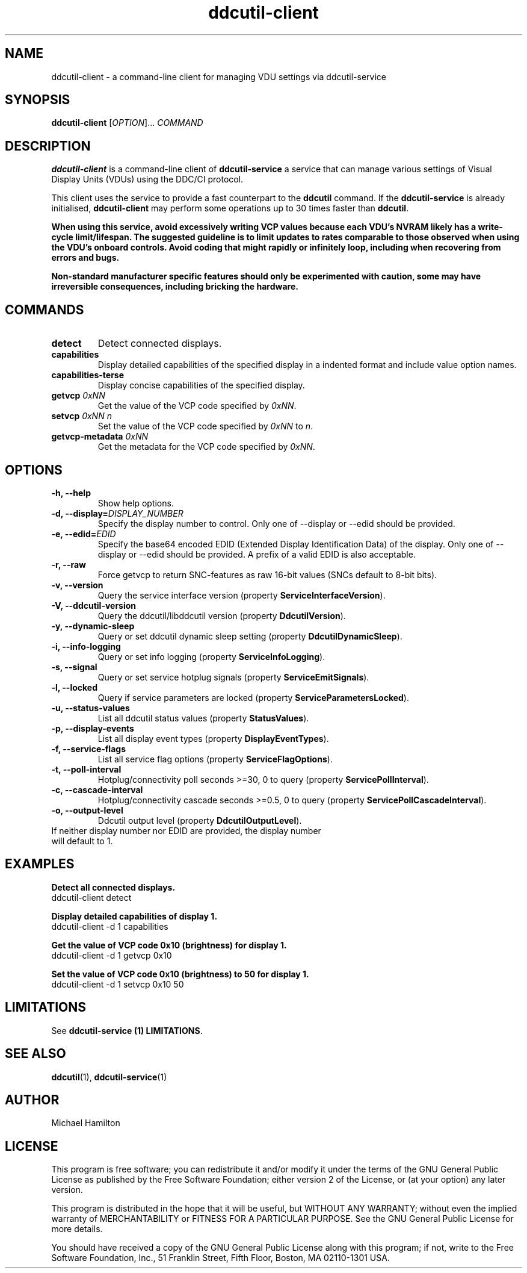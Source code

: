 .TH ddcutil-client 1 "ddcutil-client" "MH" \" -*- nroff -*-
.SH NAME
ddcutil-client \- a command-line client for managing VDU settings via ddcutil-service
.SH SYNOPSIS
.B ddcutil-client
[\fIOPTION\fR]... \fICOMMAND\fR
.SH DESCRIPTION
\fBddcutil-client\fR is a command-line client of \fBddcutil-service\fP a service that can
manage various settings of Visual Display Units (VDUs) using the DDC/CI protocol.

This client uses the service to provide a fast counterpart to the \fBddcutil\fP command.
If the \fBddcutil-service\fP is already initialised, \fBddcutil-client\fR may perform
some operations up to 30 times faster than \fBddcutil\fP.

\fBWhen using this service, avoid excessively writing VCP values because each VDU's NVRAM
likely has a write-cycle limit/lifespan. The suggested guideline is to limit updates
to rates comparable to those observed when using the VDU's onboard controls. Avoid coding
that might rapidly or infinitely loop, including when recovering from errors and bugs.\fP

\fBNon-standard manufacturer specific features should only be experimented with caution,
some may have irreversible consequences, including bricking the hardware.\fP

.SH COMMANDS
.TP
.B detect
Detect connected displays.
.TP
.B capabilities
Display detailed capabilities of the specified display in a indented format and include value option names.
.TP
.B capabilities-terse
Display concise capabilities of the specified display.
.TP
.B getvcp \fI0xNN\fR
Get the value of the VCP code specified by \fI0xNN\fR.
.TP
.B setvcp \fI0xNN n\fR
Set the value of the VCP code specified by \fI0xNN\fR to \fIn\fR.
.TP
.B getvcp-metadata \fI0xNN
Get the metadata for the VCP code specified by \fI0xNN\fR.

.SH OPTIONS
.TP
.B \-h, \-\-help
Show help options.
.TP
.B \-d, \-\-display=\fIDISPLAY_NUMBER\fR
Specify the display number to control. Only one of \-\-display or \-\-edid should be provided.
.TP
.B \-e, \-\-edid=\fIEDID\fR
Specify the base64 encoded EDID (Extended Display Identification Data) of the display.
Only one of \-\-display or \-\-edid should be provided.
A prefix of a valid EDID is also acceptable.
.TP
.B \-r, \-\-raw
Force getvcp to return SNC-features as raw 16-bit values (SNCs default to 8-bit bits).
.TP
.B \-v, --version
Query the service interface version (property \fBServiceInterfaceVersion\fP).
.TP
.B \-V, --ddcutil-version
Query the ddcutil/libddcutil version (property \fBDdcutilVersion\fP).
.TP
.B \-y, --dynamic-sleep
Query or set ddcutil dynamic sleep setting (property \fBDdcutilDynamicSleep\fP).
.TP
.B \-i, --info-logging
Query or set info logging (property \fBServiceInfoLogging\fP).
.TP
.B \-s, --signal
Query or set service hotplug signals (property \fBServiceEmitSignals\fP).
.TP
.B \-l, --locked
Query if service parameters are locked (property \fBServiceParametersLocked\fP).
.TP
.B \-u, --status-values
List all ddcutil status values (property \fBStatusValues\fP).
.TP
.B \-p, --display-events
List all display event types (property \fBDisplayEventTypes\fP).
.TP
.B \-f, --service-flags
List all service flag options (property \fBServiceFlagOptions\fP).
.TP
.B \-t, --poll-interval
Hotplug/connectivity poll seconds >=30, 0 to query (property \fBServicePollInterval\fP).
.TP
.B \-c, --cascade-interval
Hotplug/connectivity cascade seconds >=0.5, 0 to query (property \fBServicePollCascadeInterval\fP).
.TP
.B \-o, --output-level
Ddcutil output level (property \fBDdcutilOutputLevel\fP).

.TP
If neither display number nor EDID are provided, the display number will default to 1.

.SH EXAMPLES

.B Detect all connected displays.
.nf
        ddcutil-client detect
.fi

.B Display detailed capabilities of display 1.
.nf
         ddcutil-client \-d 1 capabilities
.fi

.B Get the value of VCP code 0x10 (brightness) for display 1.
.nf
        ddcutil-client \-d 1 getvcp 0x10
.fi

.B Set the value of VCP code 0x10 (brightness) to 50 for display 1.
.nf
        ddcutil-client \-d 1 setvcp 0x10 50
.fi

.SH LIMITATIONS

See  \fBddcutil-service (1) LIMITATIONS\fP.

.SH SEE ALSO
.BR ddcutil (1),
.BR ddcutil-service (1)

.SH AUTHOR
Michael Hamilton
.SH LICENSE
This program is free software; you can redistribute it and/or modify it under the terms of the GNU General Public License as published by the Free Software Foundation; either version 2 of the License, or (at your option) any later version.

This program is distributed in the hope that it will be useful, but WITHOUT ANY WARRANTY; without even the implied warranty of MERCHANTABILITY or FITNESS FOR A PARTICULAR PURPOSE. See the GNU General Public License for more details.

You should have received a copy of the GNU General Public License along with this program; if not, write to the Free Software Foundation, Inc., 51 Franklin Street, Fifth Floor, Boston, MA 02110-1301 USA.

